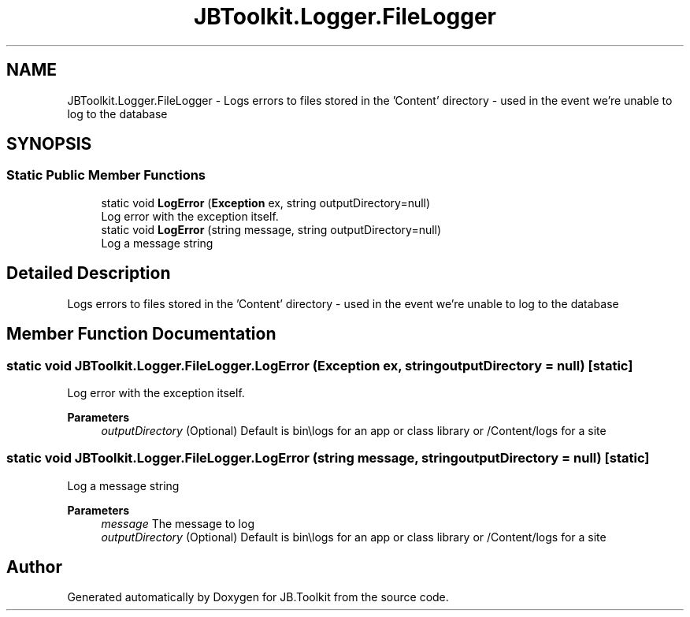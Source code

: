 .TH "JBToolkit.Logger.FileLogger" 3 "Mon Aug 31 2020" "JB.Toolkit" \" -*- nroff -*-
.ad l
.nh
.SH NAME
JBToolkit.Logger.FileLogger \- Logs errors to files stored in the 'Content' directory - used in the event we're unable to log to the database  

.SH SYNOPSIS
.br
.PP
.SS "Static Public Member Functions"

.in +1c
.ti -1c
.RI "static void \fBLogError\fP (\fBException\fP ex, string outputDirectory=null)"
.br
.RI "Log error with the exception itself\&. "
.ti -1c
.RI "static void \fBLogError\fP (string message, string outputDirectory=null)"
.br
.RI "Log a message string "
.in -1c
.SH "Detailed Description"
.PP 
Logs errors to files stored in the 'Content' directory - used in the event we're unable to log to the database 


.SH "Member Function Documentation"
.PP 
.SS "static void JBToolkit\&.Logger\&.FileLogger\&.LogError (\fBException\fP ex, string outputDirectory = \fCnull\fP)\fC [static]\fP"

.PP
Log error with the exception itself\&. 
.PP
\fBParameters\fP
.RS 4
\fIoutputDirectory\fP (Optional) Default is bin\\logs for an app or class library or /Content/logs for a site
.RE
.PP

.SS "static void JBToolkit\&.Logger\&.FileLogger\&.LogError (string message, string outputDirectory = \fCnull\fP)\fC [static]\fP"

.PP
Log a message string 
.PP
\fBParameters\fP
.RS 4
\fImessage\fP The message to log
.br
\fIoutputDirectory\fP (Optional) Default is bin\\logs for an app or class library or /Content/logs for a site
.RE
.PP


.SH "Author"
.PP 
Generated automatically by Doxygen for JB\&.Toolkit from the source code\&.
